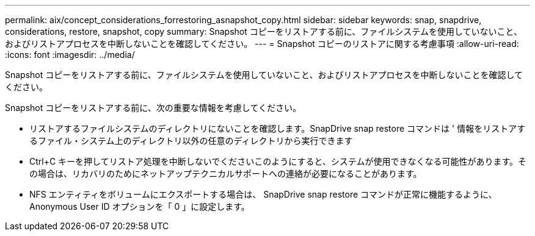 ---
permalink: aix/concept_considerations_forrestoring_asnapshot_copy.html 
sidebar: sidebar 
keywords: snap, snapdrive, considerations, restore, snapshot, copy 
summary: Snapshot コピーをリストアする前に、ファイルシステムを使用していないこと、およびリストアプロセスを中断しないことを確認してください。 
---
= Snapshot コピーのリストアに関する考慮事項
:allow-uri-read: 
:icons: font
:imagesdir: ../media/


[role="lead"]
Snapshot コピーをリストアする前に、ファイルシステムを使用していないこと、およびリストアプロセスを中断しないことを確認してください。

Snapshot コピーをリストアする前に、次の重要な情報を考慮してください。

* リストアするファイルシステムのディレクトリにないことを確認します。SnapDrive snap restore コマンドは ' 情報をリストアするファイル・システム上のディレクトリ以外の任意のディレクトリから実行できます
* Ctrl+C キーを押してリストア処理を中断しないでくださいこのようにすると、システムが使用できなくなる可能性があります。その場合は、リカバリのためにネットアップテクニカルサポートへの連絡が必要になることがあります。
* NFS エンティティをボリュームにエクスポートする場合は、 SnapDrive snap restore コマンドが正常に機能するように、 Anonymous User ID オプションを「 0 」に設定します。


